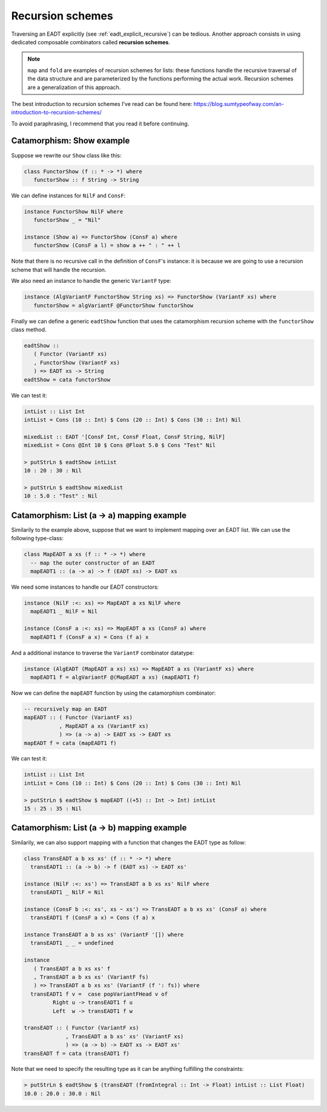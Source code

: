 .. _eadt_recursion_schemes:

==============================================================================
Recursion schemes
==============================================================================

Traversing an EADT explicitly (see :ref:`eadt_explicit_recursive`) can be
tedious. Another approach consists in using dedicated composable combinators
called **recursion schemes**.

.. note::

   ``map`` and ``fold`` are examples of recursion schemes for lists: these
   functions handle the recursive traversal of the data structure and are
   parameterized by the functions performing the actual work.
   Recursion schemes are a generalization of this approach.

The best introduction to recursion schemes I've read can be found here:
https://blog.sumtypeofway.com/an-introduction-to-recursion-schemes/

To avoid paraphrasing, I recommend that you read it before continuing.


Catamorphism: Show example
--------------------------

Suppose we rewrite our ``Show`` class like this:

.. code:: haskell

   class FunctorShow (f :: * -> *) where
      functorShow :: f String -> String

We can define instances for ``NilF`` and ``ConsF``:

.. code:: haskell

   instance FunctorShow NilF where
      functorShow _ = "Nil"

   instance (Show a) => FunctorShow (ConsF a) where
      functorShow (ConsF a l) = show a ++ " : " ++ l

Note that there is no recursive call in the definition of ``ConsF``'s instance:
it is because we are going to use a recursion scheme that will handle the
recursion.

We also need an instance to handle the generic ``VariantF`` type:

.. code:: haskell

   instance (AlgVariantF FunctorShow String xs) => FunctorShow (VariantF xs) where
      functorShow = algVariantF @FunctorShow functorShow

Finally we can define a generic ``eadtShow`` function that uses the catamorphism
recursion scheme with the ``functorShow`` class method.

.. code:: haskell

   eadtShow :: 
      ( Functor (VariantF xs)
      , FunctorShow (VariantF xs)
      ) => EADT xs -> String
   eadtShow = cata functorShow

We can test it:

.. code:: haskell

   intList :: List Int
   intList = Cons (10 :: Int) $ Cons (20 :: Int) $ Cons (30 :: Int) Nil

   mixedList :: EADT '[ConsF Int, ConsF Float, ConsF String, NilF]
   mixedList = Cons @Int 10 $ Cons @Float 5.0 $ Cons "Test" Nil

   > putStrLn $ eadtShow intList
   10 : 20 : 30 : Nil

   > putStrLn $ eadtShow mixedList
   10 : 5.0 : "Test" : Nil



Catamorphism: List (a -> a) mapping example
-------------------------------------------

Similarily to the example above, suppose that we want to implement mapping over
an EADT list. We can use the following type-class:

.. code:: haskell

   class MapEADT a xs (f :: * -> *) where
     -- map the outer constructor of an EADT
     mapEADT1 :: (a -> a) -> f (EADT xs) -> EADT xs

We need some instances to handle our EADT constructors:

.. code:: haskell

   instance (NilF :<: xs) => MapEADT a xs NilF where
     mapEADT1 _ NilF = Nil

   instance (ConsF a :<: xs) => MapEADT a xs (ConsF a) where
     mapEADT1 f (ConsF a x) = Cons (f a) x

And a additional instance to traverse the ``VariantF`` combinator datatype:

.. code:: haskell

   instance (AlgEADT (MapEADT a xs) xs) => MapEADT a xs (VariantF xs) where
     mapEADT1 f = algVariantF @(MapEADT a xs) (mapEADT1 f)

Now we can define the ``mapEADT`` function by using the catamorphism combinator:

.. code:: haskell

   -- recursively map an EADT
   mapEADT :: ( Functor (VariantF xs)
              , MapEADT a xs (VariantF xs)
              ) => (a -> a) -> EADT xs -> EADT xs
   mapEADT f = cata (mapEADT1 f)


We can test it:

.. code:: haskell

   intList :: List Int
   intList = Cons (10 :: Int) $ Cons (20 :: Int) $ Cons (30 :: Int) Nil

   > putStrLn $ eadtShow $ mapEADT ((+5) :: Int -> Int) intList
   15 : 25 : 35 : Nil


Catamorphism: List (a -> b) mapping example
-------------------------------------------

Similarily, we can also support mapping with a function that changes the EADT
type as follow:

.. code:: haskell

   class TransEADT a b xs xs' (f :: * -> *) where
     transEADT1 :: (a -> b) -> f (EADT xs) -> EADT xs'

   instance (NilF :<: xs') => TransEADT a b xs xs' NilF where
     transEADT1 _ NilF = Nil

   instance (ConsF b :<: xs', xs ~ xs') => TransEADT a b xs xs' (ConsF a) where
     transEADT1 f (ConsF a x) = Cons (f a) x

   instance TransEADT a b xs xs' (VariantF '[]) where
     transEADT1 _ _ = undefined

   instance
      ( TransEADT a b xs xs' f
      , TransEADT a b xs xs' (VariantF fs)
      ) => TransEADT a b xs xs' (VariantF (f ': fs)) where
     transEADT1 f v =  case popVariantFHead v of
            Right u -> transEADT1 f u
            Left  w -> transEADT1 f w

   transEADT :: ( Functor (VariantF xs)
                , TransEADT a b xs' xs' (VariantF xs)
                ) => (a -> b) -> EADT xs -> EADT xs'
   transEADT f = cata (transEADT1 f)


Note that we need to specify the resulting type as it can be anything fulfilling
the constraints:

.. code:: haskell

   > putStrLn $ eadtShow $ (transEADT (fromIntegral :: Int -> Float) intList :: List Float)
   10.0 : 20.0 : 30.0 : Nil

